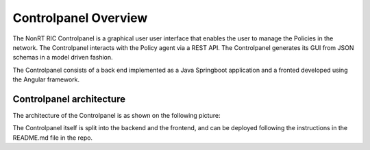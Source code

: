 .. This work is licensed under a Creative Commons Attribution 4.0 International License.
.. SPDX-License-Identifier: CC-BY-4.0


Controlpanel Overview
=====================

The NonRT RIC Controlpanel is a graphical user  user interface that enables the user to manage the Policies in the
network. The Controlpanel interacts with the Policy agent via a REST API.
The Controlpanel generates its GUI from JSON schemas in a model driven fashion.

The Controlpanel consists of a back end implemented as a Java Springboot application and a fronted developed using the
Angular framework.

Controlpanel architecture
-------------------------

The architecture of the Controlpanel is as shown on the following picture:

.. image:: ./images/architecture.png
   :scale: 50 %

The Controlpanel itself is split into the backend and the frontend, and can be deployed following the instructions in
the README.md file in the repo.